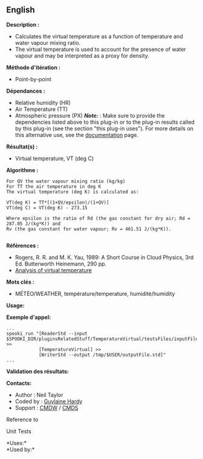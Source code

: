 ** English















*Description :*

- Calculates the virtual temperature as a function of temperature and
  water vapour mixing ratio.
- The virtual temperature is used to account for the presence of water
  vapour and may be interpreted as a proxy for density.

*Méthode d'itération :*

- Point-by-point

*Dépendances :*

- Relative humidity (HR)
- Air Temperature (TT)
- Atmospheric pressure (PX) */Note:/* : Make sure to provide the
  dependencies listed above to this plug-in or to the plug-in results
  called by this plug-in (see the section "this plug-in uses"). For more
  details on this alternative use, see the
  [[https://wiki.cmc.ec.gc.ca/wiki/Spooki/en/Documentation/General_system_description#How_does_it_work.3F][documentation]]
  page.

*Résultat(s) :*

- Virtual temperature, VT (deg C)

*Algorithme :*

#+begin_example
       For QV the water vapour mixing ratio (kg/kg)
       For TT the air temperature in deg K
       The virtual temperature (deg K) is calculated as:
#+end_example

#+begin_example
       VT(deg K) = TT*[(1+QV/epsilon)/(1+QV)]
       VT(deg C) = VT(deg K) - 273.15
#+end_example

#+begin_example
       Where epsilon is the ratio of Rd (the gas constant for dry air; Rd = 287.05 J/(kg*K)) and
       Rv (the gas constant for water vapour; Rv = 461.51 J/(kg*K)).
#+end_example

#+begin_example
#+end_example

*Références :*

- Rogers, R. R. and M. K. Yau, 1989: A Short Course in Cloud Physics,
  3rd Ed. Butterworth Heinemann, 290 pp.
- [[https://wiki.cmc.ec.gc.ca/wiki/RPT/en/Analysis_of_virtual_temperature][Analysis
  of virtual temperature]]

*Mots clés :*

- MÉTÉO/WEATHER, température/temperature, humidité/humidity

*Usage:*

*Exemple d'appel:* 

#+begin_example
      ...
      spooki_run "[ReaderStd --input $SPOOKI_DIR/pluginsRelatedStuff/TemperatureVirtual/testsFiles/inputFile.std] >>
                  [TemperatureVirtual] >>
                  [WriterStd --output /tmp/$USER/outputFile.std]"
      ...
#+end_example

*Validation des résultats:*

*Contacts:*

- Author : Neil Taylor
- Coded by : [[https://wiki.cmc.ec.gc.ca/wiki/User:Hardyg][Guylaine
  Hardy]]
- Support : [[https://wiki.cmc.ec.gc.ca/wiki/CMDW][CMDW]] /
  [[https://wiki.cmc.ec.gc.ca/wiki/CMDS][CMDS]]

Reference to 


Unit Tests

*Uses:*\\

*Used by:*\\



  

